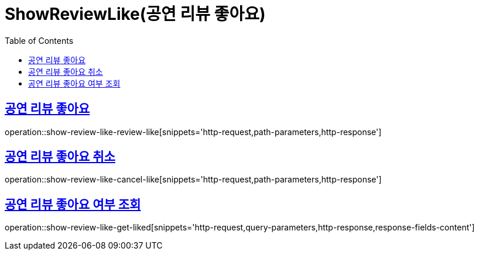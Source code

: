 = ShowReviewLike(공연 리뷰 좋아요)
:doctype: book
:icons: font
:source-highlighter: highlightjs
:toc: left
:toclevels: 2
:sectlinks:


[[show-review-like-review-like]]
== 공연 리뷰 좋아요

operation::show-review-like-review-like[snippets='http-request,path-parameters,http-response']


[[show-review-like-cancel-like]]
== 공연 리뷰 좋아요 취소

operation::show-review-like-cancel-like[snippets='http-request,path-parameters,http-response']

[[show-review-like-get-liked]]
== 공연 리뷰 좋아요 여부 조회

operation::show-review-like-get-liked[snippets='http-request,query-parameters,http-response,response-fields-content']
